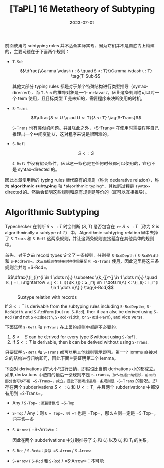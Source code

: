 #+title: [TaPL] 16 Metatheory of Subtyping
#+date: 2023-07-07
#+hugo_tags: 类型系统 程序语言理论 程序语义 subtyping
#+hugo_series: "Types and Programming Languages"
#+hugo_draft: true

前面使用的 subtyping rules 并不适合实际实现，因为它们并不是自底向上构建的，主要问题在于下面两个规则：

- =T-Sub=

  \[\dfrac{\Gamma \vdash t : S \quad S <: T}{\Gamma \vdash t : T} \tag{T-Sub}\]

  其他大部分 typing rules 都是对于某个特殊结构进行类型推导（syntax-directed），而 =T-Sub= 的推导对象是一个 metavar \(t\)，因此这条规则总可以对一个 term 使用，且目标类型 \(T\) 是未知的，需要程序来决断使用的时机。

- =S-Trans=

  \[\dfrac{S <: U \quad U <: T}{S <: T} \tag{S-Trans}\]

  =S-Trans= 也有类似的问题。并且除此之外，=S-Trans= 在使用时需要程序自己推理出一个中间变量 \(U\)，这对程序来说是很困难的。

- =S-Refl=

  \[S <: S \tag{S-Refl}\]

  =S-Refl= 中没有假设条件，因此这一条也是在任何时候都可以使用的，它也不是 syntax-directed 的。

因此本章使用新的 typing rules 替代原有的规则（称为 declarative relation），称为 *algorithmic subtyping* 和 *algorithmic typing*，其推断过程是 syntax-directed 的。然后会证明这些规则和原有规则是等价的（即可以互相推导）。

* Algorithmic Subtyping

Typechecker 在判断 \(S <: T\) 时会判断 \((S, T)\) 是否包含在 \(\mapsto S <: T\)（称为 \(S\) is algorithmically a subtype of \(T\)） 中。Algorithmic subtyping relation 里中去掉了 =S-Trans= 和 =S-Refl= 这两条规则，并让这两条规则直接蕴含在其他具体的规则中。

首先，对于之前 record types 定义了三条规则，分别是 =S-RcdDepth= / =S-RcdWidth= 和 =S-RcdPerm=。这三条规则在使用时往往需要配合 =S-Trans= 使用，因此这里将这三条规则合并为 =S-Rcd=。

\[\dfrac{\{l_{i}^{i \in 1 \dots n}\} \subseteq \{k_{j}^{j \in 1 \dots m}\} \quad k_j = l_i \rightarrow S_j <: T_i}{\{k_{j} : S_j^{j \in 1 \dots m}\} <: \{l_{i} : T_i^{i \in 1 \dots n}\} } \tag{S-Rcd}\]

#+caption: Subtype relation with records
[[/img/in-post/post-tapl/16-1-subtype-relation-with-records.png]]

#+begin_lemma
If \(S <: T\) is derivable from the subtyping rules including =S-RcdDepth==, =S-RcdWidth=, and =S-RcdPerm= (but not =S-Rcd=), then it can also be derived using =S-Rcd= (and not =S-RcdDepth=, =S-Rcd-Width=, or =S-Rcd-Perm=), and vice versa.
#+end_lemma

#+begin_lemma
下面证明 =S-Refl= 和 =S-Trans= 在上面的规则中都是不必要的。

1. \(S <: S\) can be derived for every type \(S\) without using =S-Refl=.
2. If \(S <: T\) is derivable, then it can be derived without using =S-Trans=.
#+end_lemma
#+begin_proof
只要证明 =S-Refl= 和 =S-Trans= 都可以用其他规则表示即可。第一个 lemma 直接对 \(S\) 的结构进行归纳即可，因此下面主要证明第二个 lemma。

下面对 derivations 的*大小*进行归纳，即假设比当前 derivations 小的都成立。如果 derivations 中应用的最后一条规则不是 =S-Trans=，那么根据归纳假设，前面的部分也可以不用 =S-Trans=，成立。因此下面考虑最后一条规则是 =S-Trans= 的情况。即存在两个 subderivations \(S <: U\) 和 \(U <: T\)，并且两个 subderivations 中都没有用到 =S-Trans=。

- Any / =S-Top=：直接替换成 =S-Top=
- =S-Top= / Any：则 =U = Top=，则 =T= 也是 =Top=，那么右侧一定是 =S-Top=，归于第一条
- =S-Arrow= / =S-Arrow=：
  \begin{aligned}
  & S = S_1 \rightarrow S_2 \\
  & U = U_1 \rightarrow U_2 \\
  & T = T_1 \rightarrow T_2
  \end{aligned}

  \begin{aligned}
  & U_1 <:S_1 & S_2 <:U_2 \\
  & T_1 <:U_1 & U_2 <:T_2
  \end{aligned}

  因此在两个 subderivations 中分别推导了 \(S_i\) 和 \(U_i\) 以及 \(U_i\) 和 \(T_i\) 的关系。
- =S-Rcd= / =S-Rcd=：类似 =S-Arrow= / =S-Arrow=
- =S-Arrow= / =S-Rcd= 和 =S-Rcd= / =S-Arrow=：不可能
#+end_proof
